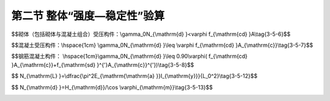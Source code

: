 第二节  整体“强度—稳定性”验算
---------------------------------

.. raw:: html

 <h3 id="test111"> 第二节  整体“强度—稳定性”验算</h3>
 <p style="text-align:justify;font-family:times new roman"><a href="#idA3-5.15"> [A3-5.15]</a><span id="idA3-5.15"> 宽跨比小于1/20的主拱以及无支架施工的拱桥，应验算拱的横向稳定性。目前，常采用以下公式来验算拱的横向稳定性。</span></p>
 <p style="text-align:justify;font-family:times new roman"><a href="#id3.5.2.1"> 一、纵向稳定性验算</a> <span id="id3.5.2.1"> </span></p>
 <p style="text-align:justify;font-family:times new roman"><a href="#idA3-5.16"> [A3-5.16]</a><span id="idA3-5.16">计算分析和试验均表明，竖向均布荷载作用下，无铰拱和两铰拱在拱轴平面内的失稳形式为反对称失稳，如<a href="#image3.5.1">图3-5-1a）、b）</a>所示；三铰拱的失稳形式则取决于矢跨比<i>f</i>/<i>l</i>，当<i>f</i>/<i>l</i>≥0.3时，发生反对称失稳，当<i>f</i>/<i>l</i> ≤0.2时，将发生对称失稳，如<a href="#image3.5.1">图3-5-1c）</a>所示。</span></p>

 <body>

  <style type="text/css">
      #image3.5.1{
         margin-left:50px;
      }
  </style>

  <link rel="stylesheet" type="text/css" href="../_static/viewer.min.css"/>
  <script src="../_static/viewer.min.js" type="text/javascript" charset="utf-8"></script>
  <div style="text-align:center;"><img id="image3.5.1" src="../_static/fig/3-5-1.jpg" alt="Picture"></div>
  <p style="color: dimgray;text-align: center;font-family:times new roman">图3-5-1  各类拱失稳形式</p>
  <script type="text/javascript">var viewer = new Viewer(document.getElementById('image3.5.1'));</script>

  </body>



 <p style="text-align:justify;font-family:times new roman"><a href="#idA3-5.17"> [A3-5.17]</a><span id="idA3-5.17"> 对长细比不大，矢跨比在0.3以下的拱，纵向稳定性验算一般可表达为承载力校核的形式，即将拱圈（肋）换算为相当长度的压杆，按平均轴向力计算（<a href="#image3.5.2">图3-5-2</a>）。</span></p>


    <body>

  <style type="text/css">
      #image3.5.2{
         margin-left:50px;
      }
  </style>

  <link rel="stylesheet" type="text/css" href="../_static/viewer.min.css"/>
  <script src="../_static/viewer.min.js" type="text/javascript" charset="utf-8"></script>
  <div style="text-align:center;"><img id="image3.5.2" src="../_static/fig/3-5-2.jpg" alt="Picture"></div>
  <p style="color: dimgray;text-align: center;font-family:times new roman">图3-5-2  拱圈纵向稳定验算</p>
  <script type="text/javascript">var viewer = new Viewer(document.getElementById('image3.5.2'));</script>

  </body>
 <p style="text-align:justify;font-family:times new roman">拱圈（肋）正截面稳定性的验算公式为：</p>

$$砌体（包括砌体与混凝土组合）受压构件：\\gamma_0N_{\\mathrm{d} }<\varphi f_{\\mathrm{cd} }A\\tag{3-5-6}$$

$$混凝土受压构件：\\hspace{1cm} \\gamma_0N_{\\mathrm{d} }\\leq \\varphi f_{\\mathrm{cd} }A_{\\mathrm{c}}\\tag{3-5-7}$$

$$钢筋混凝土构件： \\hspace{1cm}\\gamma_0N_{\\mathrm{d} }\\leq 0.90\\varphi( f_{\\mathrm{cd} }A_{\\mathrm{c}}+f_{\\mathrm{sd} }^{'}A_{\\mathrm{c}}^{'})\\tag{3-5-8}$$

.. raw:: html

 <style>
      #biaoge {
         border: 2px solid black;
         border-collapse: collapse;
         margin-bottom:1px;
        
      }
      th, td {
         padding-top: 5px;
         padding-bottom:5px;
         padding-left:5px;
         padding-right:5px;
         border: 1px solid black;
         vertical-align: middle;
         
      }
      #eqzs {
         border: 0px;
      }
      #dhbg {
        vertical-align: middle;
      }
     </style>

 <table border="0" style="font-family:times new roman" id="gongshi">
 <tr>
 <td width="70px" align='right'  id="eqzs" >式中：</td>
 <td width="70px" align='right'  id="eqzs" ><i>A</i><sub>c</sub></td>
 <td width="50px" align='left'   id="eqzs">——</td>
 <td width="750px" align='left'  id="eqzs">验算截面混凝土受压区面积；</td>
 </tr>
  <tr>
 <td  align='left' id="eqzs"> </td>
 <td  align='right'  id="eqzs" ><i>N</i><sub>d</sub></td>
 <td  align='left' id="eqzs">——</td>
 <td  align='left'  id="eqzs">拱的轴向力组合设计值，按式（3-5-5b）计算。</td>
 </tr>
  </table>  
 <p style="text-align:justify;font-family:times new roman">其余符号意义同前。</p>

 <p style="text-align:justify;font-family:times new roman"><a href="#id3.5.2.2"> 二、横向稳定性验算</a> <span id="id3.5.2.2"> </span></p>

 <p style="text-align:justify;font-family:times new roman"><a href="#idA3-5.18"> [A3-5.18]</a><span id="idA3-5.18"> 宽跨比小于1/20的主拱以及无支架施工的拱桥，应验算拱的横向稳定性。目前，常采用以下公式来验算拱的横向稳定性。</span></p>



 <p style="text-align:justify;font-family:times new roman"><a href="#idA3-5.19"> [A3-5.19]</a><span id="idA3-5.19"> 1. 半拱或采用单肋合龙的拱肋<br>半拱或采用单肋合龙的拱肋可近似用矩形等截面抛物线两铰拱，在均布竖向荷载作用下的横向稳定公式来计算临界轴向力和临界推力。</span></p>

      <style>
      #biaoge {
                  border: 2px solid black;
                  border-collapse: collapse;
                  margin-bottom:1px;
                                                                       
                  }
      th, td {
                  padding-top: 5px;
                  padding-bottom:5px;
                  padding-left:5px;
                  padding-right:5px;
                  border: 1px solid black;
                  vertical-align: middle;
                                                                        
                  }
      #eqzs {
                  border: 0px;
                  }
      #dhbg {
                  vertical-align: middle;
                  }
      </style>
                                                               
      <table id="biaoge" style="font-family:times new roman">
                                                               
      <caption style="caption-side:top;text-align: center;color:black" ><b style="text-align:center"> <div id="B3.5.2">表3-5-2   等截面抛物线两铰拱横向稳定临界荷载系数<i>k</i>   </b></caption>	
                                                                             
      <tr>
      <td align="center" id="dhbg"><i>λ</i><br><i>f</i>/<i>l</i></td>
      <td align="center" id="dhbg">0.7</td>
      <td align="center" id="dhbg">1.0</td>
      <td align="center" id="dhbg">2.0</td>
      </tr>
      <tr>
      <td align="center" width="225px"  id="dhbg">0.1</td>
      <td align="center" width="225px"  id="dhbg">28.5</td>
      <td align="center" width="225px"  id="dhbg">28.5</td>
      <td align="center" width="225px"  id="dhbg">28.0</td> 
      </tr>
      <tr>
      <td align="center" id="dhbg">0.2</td>
      <td align="center" id="dhbg">41.5</td>
      <td align="center" id="dhbg">41.0</td> 
      <td align="center" id="dhbg">40.0</td>
      </tr>
      <tr>
      <td align="center" id="dhbg">0.3</td>
      <td align="center" id="dhbg">40.0</td>
      <td align="center" id="dhbg">38.5</td> 
      <td align="center" id="dhbg">36.5</td>
      </tr>                                               
      </table>
      <p></p>

 <p style="text-align:justify;font-family:times new roman"><a href="#idA3-5.20"> [A3-5.20]</a><span id="idA3-5.20"> 试验与计算表明，无铰拱的临界荷载比有铰拱大。对悬链线无铰拱的横向稳定性，目前尚无成熟的计算公式，设计中可偏安全地采用两铰拱的计算公式，或者采用圆弧无铰拱的公式计算临界轴向力。</span></p>

 <p style="text-align:justify;font-family:times new roman"><a href="#idA3-5.21"> [A3-5.21]</a><span id="idA3-5.21"> 2. 以横向联结系联结的肋拱及无支架施工时采用双肋合龙的拱桥<br>横向稳定计算比较复杂，在无计算机的条件下，可将拱展开成一个与拱轴等长的平面桁架，按组合压杆计算其稳定性，如<a href="#image3.5.3">图3-5-3</a>所示。临界轴向力按下式计算：</span></p>

$$ N_{\\mathrm{L} }=\\dfrac{\\pi^2E_{\\mathrm{\\mathrm{a} }}I_{\\mathrm{y}}}{L_0^2}\\tag{3-5-12}$$

.. raw:: html

 <body>

  <style type="text/css">
      #image3.5.3{
         margin-left:50px;
      }
  </style>

  <link rel="stylesheet" type="text/css" href="../_static/viewer.min.css"/>
  <script src="../_static/viewer.min.js" type="text/javascript" charset="utf-8"></script>
  <div style="text-align:center;"><img id="image3.5.3" src="../_static/fig/3-5-3.jpg" alt="Picture"></div>
  <p style="color: dimgray;text-align: center;font-family:times new roman">图3-5-3  肋拱稳定计算图式</p>
  <script type="text/javascript">var viewer = new Viewer(document.getElementById('image3.5.3'));</script>

  </body>

 <style>
      #biaoge {
         border: 2px solid black;
         border-collapse: collapse;
         margin-bottom:1px;
        
      }
      th, td {
         padding-top: 5px;
         padding-bottom:5px;
         padding-left:5px;
         padding-right:5px;
         border: 1px solid black;
         vertical-align: middle;
         
      }
      #eqzs {
         border: 0px;
      }
      #dhbg {
        vertical-align: middle;
      }
     </style>

 <table border="0" style="font-family:times new roman" id="gongshi">
 <tr>
 <td width="70px" align='right'  id="eqzs" >式中：</td>
 <td width="70px" align='right'  id="eqzs" ><i>I</i><sub>y</sub></td>
 <td width="50px" align='left'   id="eqzs">——</td>
 <td width="750px" align='left'  id="eqzs">两拱肋对桥纵轴的惯性矩；</td>
 </tr>
  <tr>
 <td  align='left' id="eqzs"> </td>
 <td  align='right'  id="eqzs" ><i>E</i><sub>a</sub></td>
 <td  align='left' id="eqzs">——</td>
 <td  align='left'  id="eqzs">拱肋材料的弹性模量；</td>
 </tr>
  <tr>
 <td  align='left' id="eqzs"> </td>
 <td  align='right'  id="eqzs" ><i>L</i><sub>0</sub></td>
 <td  align='left' id="eqzs">——</td>
 <td  align='left'  id="eqzs">组合压杆计算长度，<math xmlns="http://www.w3.org/1998/Math/MathML"><msub><mi>L</mi><mn>0</mn></msub><mo>=</mo><mi>ρ</mi><mo>⋅</mo><mi>a</mi><mo>⋅</mo><mi>S</mi></math>；</td>
 </tr>
  <tr>
 <td  align='left' id="eqzs"> </td>
 <td  align='right'  id="eqzs" ><i>a</i></td>
 <td  align='left' id="eqzs">——</td>
 <td  align='left'  id="eqzs">计算长度系数，无铰拱为O.5，两铰拱为1.0；</td>
 </tr>
   </table>




$$ N_{\\mathrm{d} }=H_{\\mathrm{d}}/\\cos \\varphi_{\\mathrm{m}}\\tag{3-5-13}$$

.. raw:: html

 <p style="text-align:justify;font-family:times new roman">其中，<i>L</i><sub>j</sub>=<i>a</i>·<i>S</i></p>

 <style>
      #biaoge {
         border: 2px solid black;
         border-collapse: collapse;
         margin-bottom:1px;
        
      }
      th, td {
         padding-top: 5px;
         padding-bottom:5px;
         padding-left:5px;
         padding-right:5px;
         border: 1px solid black;
         vertical-align: middle;
         
      }
      #eqzs {
         border: 0px;
      }
      #dhbg {
        vertical-align: middle;
      }
     </style>

 <table border="0" style="font-family:times new roman" id="gongshi">
 <tr>
 <td width="70px" align='right'  id="eqzs" >式中：</td>
 <td width="70px" align='right'  id="eqzs" ><i>a</i></td>
 <td width="50px" align='left'   id="eqzs">——</td>
 <td width="750px" align='left'  id="eqzs">横系梁（或夹木）的间距；</td>
 </tr>
  <tr>
 <td  align='left' id="eqzs"> </td>
 <td  align='right'  id="eqzs" ><i>b</i></td>
 <td  align='left' id="eqzs">——</td>
 <td  align='left'  id="eqzs">两拱肋中距，即横系梁的计算长度；</td>
 </tr>
  <tr>
 <td  align='left' id="eqzs"> </td>
 <td  align='right'  id="eqzs" ><i>I</i><sub>a</sub></td>
 <td  align='left' id="eqzs">——</td>
 <td  align='left'  id="eqzs">单根拱肋对自身竖轴的惯性矩；</td>
 </tr>
  <tr>
 <td  align='left' id="eqzs"> </td>
 <td  align='right'  id="eqzs" ><i>I</i><sub>b</sub></td>
 <td  align='left' id="eqzs">——</td>
 <td  align='left'  id="eqzs">单根横系梁(或夹木)对竖轴的惯性矩；</td>
 </tr>
  <tr>
 <td  align='left' id="eqzs"> </td>
 <td  align='right'  id="eqzs" ><i>E</i><sub>b</sub></td>
 <td  align='left' id="eqzs">——</td>
 <td  align='left'  id="eqzs">横系梁（或夹木）的弹性模量；</td>
 </tr>
 <tr>
 <td  align='left' id="eqzs"> </td>
 <td  align='right'  id="eqzs" ><i>β</i></td>
 <td  align='left' id="eqzs">——</td>
 <td  align='left'  id="eqzs">考虑节间局部稳定的有关系数，<math xmlns="http://www.w3.org/1998/Math/MathML" ><mi>β</mi><mo>=</mo><msup><mi>a</mi><mn>2</mn></msup><msub><mi>N</mi><mrow><mrow><mi mathvariant="normal">L</mi></mrow></mrow></msub><mrow><mo>/</mo></mrow><mn>2</mn><msup><mi>π</mi><mn>2</mn></msup><msub><mi>E</mi><mrow><mrow><mi mathvariant="normal">a</mi></mrow></mrow></msub><msub><mi>I</mi><mrow><mrow><mi mathvariant="normal">a</mi></mrow></mrow></msub></math>，只能通过试算法求解。没有足够数目的横系梁时，可以忽略不计；</td>
 </tr>
  <tr>
 <td  align='left' id="eqzs"> </td>
 <td  align='right'  id="eqzs" ><i>n</i></td>
 <td  align='left' id="eqzs">——</td>
 <td  align='left'  id="eqzs">与横系梁截面形状有关的系数，对矩形截面<i>n</i>=1.2，对圆形截面<i>n</i>=1.1<i>l</i>， <i>na</i>/<i>bA</i><sub>b</sub><i>G</i><sub>c</sub>项系考虑横系梁中剪力的影响，<i>G</i><sub>c</sub>为横系梁的切变模量；</td>
 </tr>
  <tr>
 <td  align='left' id="eqzs"> </td>
 <td  align='right'  id="eqzs" ><i>A</i><sub>b</sub></td>
 <td  align='left' id="eqzs">——</td>
 <td  align='left'  id="eqzs">横系梁的截面面积。</td>
 </tr>
  </table>

 <p style="text-align:justify;font-family:times new roman"><a href="#idA3-5.22"> [A3-5.22]</a><span id="idA3-5.22"> 以上介绍了拱的面内、面外稳定性的简单验算，不考虑拱轴变形及材料非线性对拱稳定性的影响。对于复杂结构，坦拱或大跨径拱，需要利用有限元法，对拱进行非线性稳定分析。用有限元法求出拱结构的稳定系数<i>K</i>，只要<i>K</i>≥4～5即可。</span></p>


:math:`\ `
